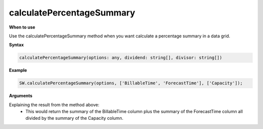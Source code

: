 calculatePercentageSummary
++++++++++++

**When to use**

Use the calculatePercentageSummary method when you want calculate a percentage summary in a data grid.

**Syntax**

.. sourcecode:: js

    calculatePercentageSummary(options: any, dividend: string[], divisor: string[])

**Example**

.. sourcecode:: js

    SW.calculatePercentageSummary(options, ['BillableTime', 'ForecastTime'], ['Capacity']);
    
**Arguments**

Explaining the result from the method above:
    * This would return the summary of the BillableTime column plus the summary of the ForecastTime column all divided by the summary of the Capacity column.
